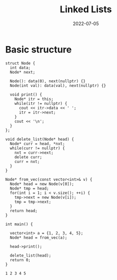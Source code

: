 :PROPERTIES:
:ID:       58e01dcb-3b38-41dc-852d-777a5ec4cd2a
:END:
#+title: Linked Lists
#+FILETAGS: :CS:
#+DATE:2022-07-05

* Basic structure
#+NAME: nodeStruct
#+begin_src C++ :includes <bits/stdc++.h> :main no :namespaces std :noweb yes
  struct Node {
    int data;
    Node* next;

    Node(): data(0), next(nullptr) {}
    Node(int val): data(val), next(nullptr) {}

    void print() {
      Node* itr = this;
      while(itr != nullptr) {
        cout << itr->data << ' ';
        itr = itr->next;
      }
      cout << '\n';
    }
  };

  void delete_list(Node* head) {
    Node* curr = head, *nxt;
    while(curr != nullptr) {
      nxt = curr->next;
      delete curr;
      curr = nxt;
    }
  }

  Node* from_vec(const vector<int>& v) {
    Node* head = new Node(v[0]);
    Node* tmp = head;
    for(int i = 1; i < v.size(); ++i) {
      tmp->next = new Node(v[i]);
      tmp = tmp->next;
    }
    return head;
  }

  int main() {

    vector<int> a = {1, 2, 3, 4, 5};
    Node* head = from_vec(a);

    head->print();

    delete_list(head);
    return 0;
  }
#+end_src

#+RESULTS: nodeStruct
: 1 2 3 4 5
